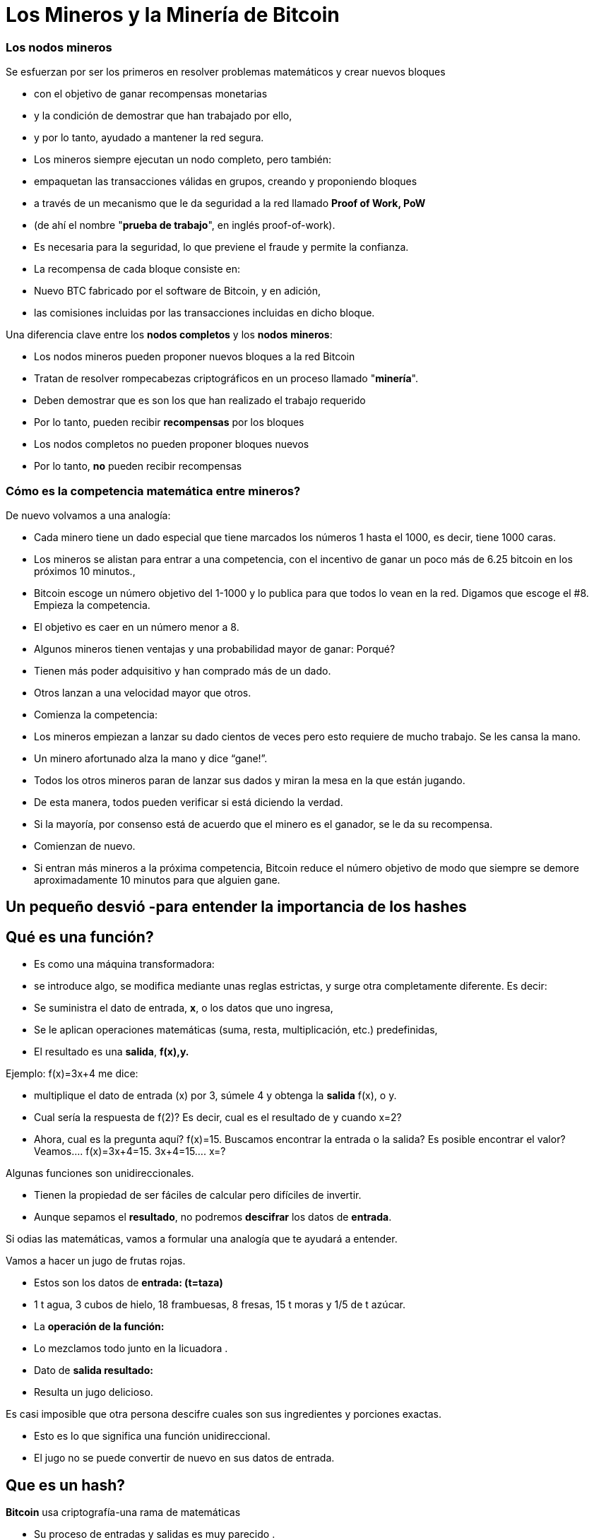 # Los Mineros y l**a Minería de Bitcoin**

### Los **nodos mineros**

Se esfuerzan por ser los primeros en resolver problemas matemáticos y crear nuevos bloques

- con el objetivo de ganar recompensas monetarias
- y la condición de demostrar que han trabajado por ello,
    - y por lo tanto, ayudado a mantener la red segura.
- Los mineros siempre ejecutan un nodo completo, pero también:
    - empaquetan las transacciones válidas en grupos, creando y proponiendo bloques
    - a través de un mecanismo que le da seguridad a la red llamado **Proof of Work, PoW**
        - (de ahí el nombre "**prueba de trabajo**", en inglés proof-of-work).
        - Es necesaria para la seguridad, lo que previene el fraude y permite la confianza.
- La recompensa de cada bloque consiste en:
    - Nuevo BTC fabricado por el software de Bitcoin,  y en adición,
    - las comisiones incluidas por las transacciones incluidas en dicho bloque.
    

Una diferencia clave entre los **nodos completos** y los **nodos** **mineros**: 

- Los nodos mineros pueden proponer nuevos bloques a la red Bitcoin
    - Tratan de resolver rompecabezas criptográficos en un proceso llamado "**minería**".
        - Deben demostrar que es son los que han realizado el trabajo requerido
            - Por lo tanto, pueden recibir **recompensas** por los bloques
- Los nodos completos no pueden proponer bloques nuevos
    - Por lo tanto, **no** pueden recibir recompensas
    

### Cómo es la competencia matemática entre mineros?

De nuevo volvamos a una analogía: 

- Cada minero tiene un dado especial que tiene marcados los números 1 hasta el 1000, es decir, tiene 1000 caras.
- Los mineros se alistan para entrar a una competencia, con el incentivo de ganar un poco más de  6.25 bitcoin en los próximos 10 minutos.,
- Bitcoin escoge un número objetivo  del 1-1000 y lo publica para que todos lo vean en la red. Digamos que escoge el #8. Empieza la competencia.
- El objetivo es caer en un número  menor a 8.
    - Algunos mineros tienen ventajas y una probabilidad mayor de ganar: Porqué?
        - Tienen más poder adquisitivo y han comprado más de un dado.
        - Otros lanzan a una velocidad mayor que otros.
- Comienza la competencia:
    - Los mineros empiezan a lanzar su dado cientos de veces pero esto requiere de mucho trabajo. Se les cansa la mano.
    - Un minero afortunado alza la mano y dice “gane!”.
    - Todos los otros mineros paran de lanzar sus dados y miran la mesa en la que están jugando.
    - De esta manera, todos pueden verificar si está diciendo la verdad.
    - Si la mayoría, por consenso está de acuerdo que el minero es el ganador, se le da su recompensa.
    - Comienzan de nuevo.
- Si entran más mineros a la próxima competencia, Bitcoin reduce el número objetivo de modo que siempre se demore aproximadamente 10 minutos para que alguien gane.

## Un pequeño desvió -para entender la importancia de los *hashes*

## *Qué es una función?*

- Es como una máquina transformadora:
    - se introduce algo, se modifica mediante unas reglas estrictas,  y surge otra completamente diferente.  Es decir:
    - Se suministra el dato de entrada, **x**, o los datos que uno ingresa,
    - Se le aplican operaciones matemáticas (suma, resta, multiplicación, etc.) predefinidas,
    - El resultado es una *salida*, **f(x),y.**


Ejemplo:  f(x)=3x+4 me dice: 

- multiplique el dato de entrada (x) por 3, súmele 4 y obtenga la *salida* f(x), o y.
- Cual sería la respuesta de f(2)? Es decir, cual es el resultado de y cuando x=2?
- Ahora, cual es la pregunta aquí?  f(x)=15. Buscamos encontrar la entrada o la salida? Es posible encontrar el valor? Veamos….          f(x)=3x+4=15.      3x+4=15….        x=?

Algunas funciones son unidireccionales. 

- Tienen la propiedad de ser fáciles de calcular pero difíciles de invertir.
- Aunque sepamos el **resultado**, no podremos *descifrar* los datos de *entrada*.

Si odias las matemáticas, vamos a formular una analogía que te ayudará  a entender. 

Vamos a hacer un jugo de frutas rojas. 

- Estos son los datos de *entrada: (t=taza)*
    - 1 t agua, 3 cubos de hielo, 18  frambuesas, 8 fresas, 15 t moras y 1/5 de t azúcar.
- La *operación de la función:*
    - Lo mezclamos todo junto en la licuadora .
- Dato de *salida  **resultado**:*
    - Resulta un jugo delicioso.

Es casi imposible que otra persona descifre cuales son sus ingredientes y porciones exactas.

- Esto es lo que significa una función unidireccional.
- El jugo no se puede convertir de nuevo en sus datos de entrada.

## ***Que es un hash?***

**Bitcoin** usa criptografía-una rama de matemáticas

- Su proceso de entradas y salidas es muy parecido .
- Una función **hash** criptográfica:
    - es una operación criptográfica que toma cualquier cantidad de datos,
    - Y devuelve un valor hash, de identificadores
    - **únicos** e **irrepetibles**, ****determinísticos**** y **caóticos**


- No existen restricciones en los datos de entrada,
    - el *hash* siempre resulta en la misma longitud de caracteres
    - El hash también se considera como una huella digital de los datos de entrada
    
    
💡 **Determinístico:** las mismas entradas o iniciales producirán invariablemente las mismas salidas o resultados. 

💡 **Caótico:** una entrada ligeramente diferente producirá una salida completamente diferente y no relacionada.
    
    
    

***Qué es SHA 256?***

- La función hash particular que usa Bitcoin se llama SHA256.
- Su **resultado** o **hash** siempre es Hexadecimal (números entre 0 y 9 y letras entre A y F).
- SHA256(entrada)=hash

Vamos a crear **hashes**. Veamos los siguientes ejemplos:  

SHA256(Dalia)=

bbadb37bc80b041a1cafdfadf1efd93d6386117b33046d650e75ec2cb101758c 

SHA256(DaliaP)=

25cad1ff3deb7bc5ba54ccf1f0fe8e8ff4a17f58826847b8cae2ddbd6cd6ab77

SHA256(Hola, me llamo Dalia. Soy de Medellín, Colombia.)=

619010e5ab4877ef398e82a277e7134529a5ff1875f7671ff0177c7ab0302423

### Actividad:

Cómo crear un hash? En los siguientes sitio web podremos practicarlo:

https://hashgenerator.de/ 

https://emn178.github.io/online-tools/sha256.html

Primero, qué pasa cuando ingresas el hash 256 de Dalia? Compáralo con el que está escrito aquí. 

Te das cuenta que aunque el resultado es aleatorio, 

- el resultado de una entrada en particular siempre será el mismo.
    - Si en vez de nombre, apellido y fecha de nacimiento, nos identificáramos con un número así, no habría el problema de tener dos “María” o dos “José” en clase.

Cual es el hash de tu nombre? Tu nombre y apellido? 

Qué pasa si cambias una letra a tu nombre? Hubieras podido predecir este hash?

***Qué es un “nonce”?  (Number used once)***

- Simplemente es un número usado una vez.
- Los “nonce” son muy útiles para la minería ya que uno de los mayores objetivos es encontrar resultados de los SHA256(**Entrada**) que satisfagan ciertas condiciones predeterminadas.

Supongamos que el **objetivo** es encontrar un hash que **inicie con el número “cero”** 

- cambiándole solo el último dígito a SHA(Dalia**P**).  El **nonce** cambiaría la “P” :

SHA(Dalia**1**)= c2cb88c9aec429a7fe9194351e748247f668241ff75c708b43ea83ecd730268f

SHA(Dalia**2**)=17df2ae3b1dec56c7bde0cf8b161f24329d351e08cb797adbd76af46401dadf3

…..estuvimos de buenas y sólo  necesitamos intentar ocho veces para lograr nuestro objetivo:

SHA(Dalia**8**)=**0**93d4ddb855114f49f3b775803529ed1cbd5598b5995c327091552bab5672658

 ***Qué es un Árbol de Merkle?***

Una estructura de datos dividida en varias capas de hashes que permite verificar, 

- de forma rápida y eficaz, la información de todas las transacciones.
- Como un árbol invertido, en la que se parte desde las hojas
    - y se escala progresivamente a través de las ramas hasta llegar al **nodo raíz**
        - identificador principal que permitieverificar el conjunto de datos como un todo.
- Su raíz única final, que contiene toda la información de todas las transacciones,
    - se denomina **Merkle Root o Raíz de Merkle Root**
        
    
    

# La Minería

Ahora volvamos al proceso de Bitcoin:

- Los mineros tienen libertad de escoger transacciones para incluir en su próximo bloque.
    - seleccionan y agrupan nuevas transacciones verificadas a un nuevo “bloque candidato”

C*uales transacciones deben escoger para su “bloque candidato”?*

- Eligen aquellas con mayores incentivos monetarios y que ocupen menos memoria.
    - Los depositantes agregan comisiones (o propinas) para incentivar a los mineros
    - Adicionalmente, los mineros están motivados a trabajar honradamente.
- Entre más transacciones hayan en la mempool, más congestionada la red.
    - Los incentivos monetarios generalmente son mayores cuando hay mucho tráfico
- Durante mucho tráfico, los mineros eligen transacciones que tienen comisiones más altas.
    - Una vez el tráfico haya disminuido-se agregan aquellas con menores incentivos.

*En qué consiste cada bloque candidato?*

- El tamaño de un bloque es de aproximadamente 2.5 MB
- Cada bloque tiene capacidad para unas pocas miles de transacciones como máximo,
    - por lo tanto, es importante elegir eficientemente
- Incluye un encabezado de bloque
- Este encabezado de bloque se somete a la función hash
    - SHA256(**encabezado**)=RESULTADO;

*Para qué se usa este RESULTADO* ?

- El objetivo es producir un identificador válido para un nuevo bloque
    - que encaje perfectamente detrás del último bloque en la cadena existente,
- Para esto, un minero debe producir el “hash ganador”
    - el cual será deberá ser por debajo de un “valor objetivo” específico.
- Siempre y cuando el RESULTADO sea mayor que el hash deseado,
    - el minero ajusta un **nonce** y vuelve a intentarlo.
- Los mineros repiten esto varios miles de veces por segundo.
    - con la finalidad de ganar la recompensa del bloque.
        - y crear una “huella digital” o un hash único de dicho bloque
    - El proceso requiere cambiar el nonce miles y miles de veces,
        - generando muchísimos posibles RESULTADOS
        - hasta lograr el “hash ganador” antes que cualquier otro minero.
    - Muy similar a nuestro ejemplo inicial de lanzar el dado muchas veces,
        - hasta que un minero logra ganar con un RESULTADO debajo de el objetivo.
        
- Esto significa que cualquier nodo minero en la red puede extraer un nuevo bloque,
    - pero necesita gastar energía para poder hacerlo.

*Qué pasa cuando se encuentra el “hash ganador”?*

- Un minero afortunado, finalmente produce el hash ganador,
- Transmite su éxito a toda la red.
    - Ese **hash** se convierte en el **“hash del bloque” o su identificador único**
- Para el resto de los mineros, la confirmación de la validez del bloque es un proceso simple.
    - Sólo se debe asegurar que todas las transacciones sigan siendo validas,
    - y que el hash del bloque sea menor que el “valor objetivo”.
- Al ser confirmado el bloque, los otros nodos lo agregarán a la cadena existente
    - Todas las transacciones contenidas en dicho bloque quedarán permanentemente grabadas en la cadena de bloques
- El proceso se repetirá aproximadamente cada 10 minutos
    - los mineros comenzarán a intentar extraer un nuevo bloque encima.
    
 

*Y como se gana la recompensa el minero que ha encontrado el valor objetivo?*

- Todos los bloques candidatos crean una primera transacción que incluye una recompensa:
    - Contiene una cantidad de bitcoin nuevo que va a ser liberado cuando se cree el bloque
        - y la totalidad de las comisiones que generan las transacciones seleccionadas
- Solamente el minero ganador puede cobrar dicha recompensa.
    - Por su gran esfuerzo computacional: **PoW, o Prueba de Trabajo**
        - PoW ha sido un método exitoso porque:
            - encontrar el **hash** es extremadamente difícil, pero verificarlo es sencillo.
- A esta transacción se le llama **coinbase** (**monedabase**)
    - y es la primera en cada bloque de la blockchain.

## ****No Confíes, Verifica…. Que quiere decir?****

- Las transacciones obtienen una confirmación cuando son incluidas en un bloque y luego tras la confirmación de cada bloque posterior.
- Para que dicho bloque se incluya en la cadena de bloques, se debe enlazar correctamente debajo de el último bloque creado en la red.
- Una confirmación **en la blockchain, indica que “la transacción ha sido procesada y validada por la red y es muy poco probable que se revierta”.
- Se recomienda esperar un mínimo de 6 confirmaciones para asegurarse de que los fondos fueron transferidos.
- Bitcoin es conocida como la **blockchain** más segura y veraz que existe.
    
 
    

## El Hash del Bloque**:**

- Cada bloque hace referencia a un bloque anterior,
    - a través del campo ‘bloque anterior’(**previous hash**) en la **cabecera del bloque**.
- La secuencia de los hashes que unen cada bloque al previo
    - crea una cadena que se remonta hasta el el primer bloque jamás creado,
        - conocido como el bloque génesis.
- Cualquier modificación  mínima a cualquier transacción cambiará el hash del bloque,
    - y lo desligará del bloque anterior.
- Si un hacker trata de alterar hasta una coma de una transacción,
    - se creará una cascada de fallas en la verificación de bloques posteriores.
- Esto se debe a que cada bloque tiene información sobre el anterior.


Los bloques se componen de una cabecera de bloque y sus transacciones. 

- El **encabezado** contiene:
    1. el resumen de los datos dentro del bloque, es decir, 
        - todas las transacciones comprimidas en una **raíz de Merkle**
    2. junto con el **hash** del bloque anterior en la blockchain y 
    3. un **nonce**, el cual puede cambiar tantas veces sea necesario en busca de “**valor objetivo**”
- Mediante la función SHA256, se comprime toda la información contenida en el bloque.
    - Este resultado es el “hash del bloque” o  representant su “huella digital”.


### El Nonce del Bloque

- El **nonce** un campo es un número dentro de la cabecera:
    - Los mineros lo **modifican hasta que**  el **hash de la cabecera** resulte en el **objetivo de dificultad o el valor objetivo**
    
- El **objetivo de dificultad** siempre comienza con una cantidad de ceros.
    - La cantidad de ceros es variable.
        - Depende cuantos mineros están tratando de extraer el bloque.

**Actividad**:

En el siguiente link se puede analizar la cadena de bloques en tiempo real.

https://explorer.bit2me.com/home  

https://bits.monospace.live/block/height/746043

**Visualización** de los últimos bloques, las transacciones confirmadas y sin confirmar, el número de transacciones, utilización de memoria y valor aproximado del bloque completo,  https://bits.monospace.live/

Cual fue el último bloque minado?

Cuantas transacciones se incluyeron en dicho bloque?

Cual es el valor total transado en bitcoin?

Cuanto fue el tamaño en Megabytes del bloque?

Con cuantos ceros comienza el nonce del bloque?

Cuanto ganó el minero en total?

Cual fue el valor total de las comisiones que recibió el minero por adicionar las transacciones a la red?

Escoge una de las transacciones de más valor del bloque. La cantidad de BTC se repartió a cuantos monederos?

Cuando un minero encuentra un **nonce** que, añadido al **hash de cabecera,** cumpla el **objetivo de dificultad**, lo añade a la **cabecera del bloque nuevo** y lo envía a la red para que el resto de mineros puedan comprobar que la solución es válida.


